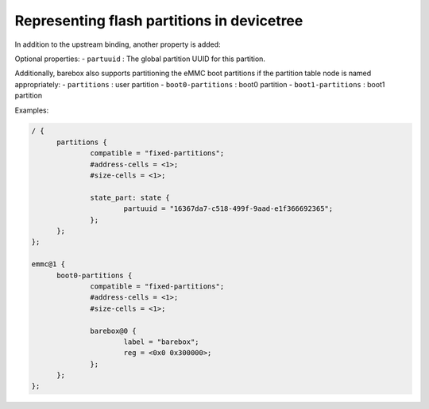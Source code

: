 Representing flash partitions in devicetree
===========================================

In addition to the upstream binding, another property is added:

Optional properties:
- ``partuuid`` : The global partition UUID for this partition.

Additionally, barebox also supports partitioning the eMMC boot partitions if
the partition table node is named appropriately:
- ``partitions`` : user partition
- ``boot0-partitions`` : boot0 partition
- ``boot1-partitions`` : boot1 partition

Examples:

.. code-block:: none

  / {
  	partitions {
  		compatible = "fixed-partitions";
  		#address-cells = <1>;
  		#size-cells = <1>;

  		state_part: state {
  			partuuid = "16367da7-c518-499f-9aad-e1f366692365";
  		};
  	};
  };

  emmc@1 {
  	boot0-partitions {
  		compatible = "fixed-partitions";
  		#address-cells = <1>;
  		#size-cells = <1>;

  		barebox@0 {
  			label = "barebox";
  			reg = <0x0 0x300000>;
  		};
  	};
  };
